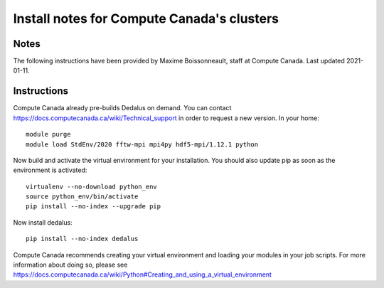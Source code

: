 Install notes for Compute Canada's clusters
************************************************

Notes
-----

The following instructions have been provided by Maxime Boissonneault, staff at Compute Canada. 
Last updated 2021-01-11.

Instructions
------------

Compute Canada already pre-builds Dedalus on demand. You can contact https://docs.computecanada.ca/wiki/Technical_support in order to request a new version. In your home::

    module purge
    module load StdEnv/2020 fftw-mpi mpi4py hdf5-mpi/1.12.1 python

Now build and activate the virtual environment for your installation.
You should also update pip as soon as the environment is activated::

    virtualenv --no-download python_env
    source python_env/bin/activate
    pip install --no-index --upgrade pip

Now install dedalus::

    pip install --no-index dedalus

Compute Canada recommends creating your virtual environment and loading your modules in your job scripts. For more information about doing so, please see
https://docs.computecanada.ca/wiki/Python#Creating_and_using_a_virtual_environment

